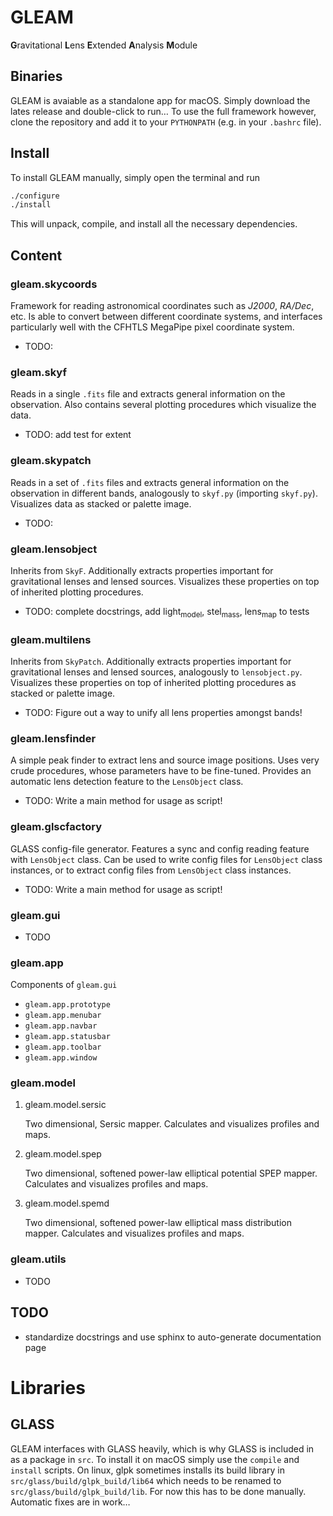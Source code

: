 * GLEAM

#+HTML: <b>G</b>ravitational <b>L</b>ens <b>E</b>xtended <b>A</b>nalysis <b>M</b>odule

** Binaries

GLEAM is avaiable as a standalone app for macOS.
Simply download the lates release and double-click to run...
To use the full framework however, clone the repository and add it to your ~PYTHONPATH~ (e.g. in your ~.bashrc~ file).


** Install

To install GLEAM manually, simply open the terminal and run

#+BEGIN_SRC bash
./configure
./install
#+END_SRC
  
This will unpack, compile, and install all the necessary dependencies.

    
** Content

*** gleam.skycoords
Framework for reading astronomical coordinates such as /J2000/, /RA/Dec/, etc.
Is able to convert between different coordinate systems, and interfaces particularly well with
the CFHTLS MegaPipe pixel coordinate system.
- TODO: 

*** gleam.skyf
Reads in a single ~.fits~ file and extracts general information on the observation.
Also contains several plotting procedures which visualize the data.
- TODO: add test for extent

*** gleam.skypatch
Reads in a set of ~.fits~ files and extracts general information on the observation in different bands,
analogously to ~skyf.py~ (importing ~skyf.py~). Visualizes data as stacked or palette image.
- TODO: 

*** gleam.lensobject
Inherits from ~SkyF~. Additionally extracts properties important for gravitational lenses
and lensed sources.
Visualizes these properties on top of inherited plotting procedures.
- TODO: complete docstrings, add light_model, stel_mass, lens_map to tests

*** gleam.multilens
Inherits from ~SkyPatch~. Additionally extracts properties important for gravitational lenses
and lensed sources, analogously to ~lensobject.py~.
Visualizes these properties on top of inherited plotting procedures as stacked or palette image.
- TODO: Figure out a way to unify all lens properties amongst bands!

*** gleam.lensfinder
A simple peak finder to extract lens and source image positions.
Uses very crude procedures, whose parameters have to be fine-tuned.
Provides an automatic lens detection feature to the ~LensObject~ class.
- TODO: Write a main method for usage as script!

*** gleam.glscfactory
GLASS config-file generator.
Features a sync and config reading feature with ~LensObject~ class.
Can be used to write config files for ~LensObject~ class instances, or to extract config files from ~LensObject~ class instances.
- TODO: Write a main method for usage as script!

*** gleam.gui
- TODO

*** gleam.app
Components of ~gleam.gui~
- ~gleam.app.prototype~
- ~gleam.app.menubar~
- ~gleam.app.navbar~
- ~gleam.app.statusbar~
- ~gleam.app.toolbar~
- ~gleam.app.window~

*** gleam.model

**** gleam.model.sersic
Two dimensional, Sersic mapper. Calculates and visualizes profiles and maps.

**** gleam.model.spep
Two dimensional, softened power-law elliptical potential SPEP mapper. Calculates and visualizes profiles and maps.

**** gleam.model.spemd
Two dimensional, softened power-law elliptical mass distribution mapper. Calculates and visualizes profiles and maps.


*** gleam.utils
- TODO

** TODO
  + standardize docstrings and use sphinx to auto-generate documentation page


* Libraries

** GLASS
   GLEAM interfaces with GLASS heavily, which is why GLASS is included in as a package in ~src~.
   To install it on macOS simply use the ~compile~ and ~install~ scripts.
   On linux, glpk sometimes installs its build library in ~src/glass/build/glpk_build/lib64~ which needs
   to be renamed to ~src/glass/build/glpk_build/lib~.
   For now this has to be done manually. Automatic fixes are in work...

